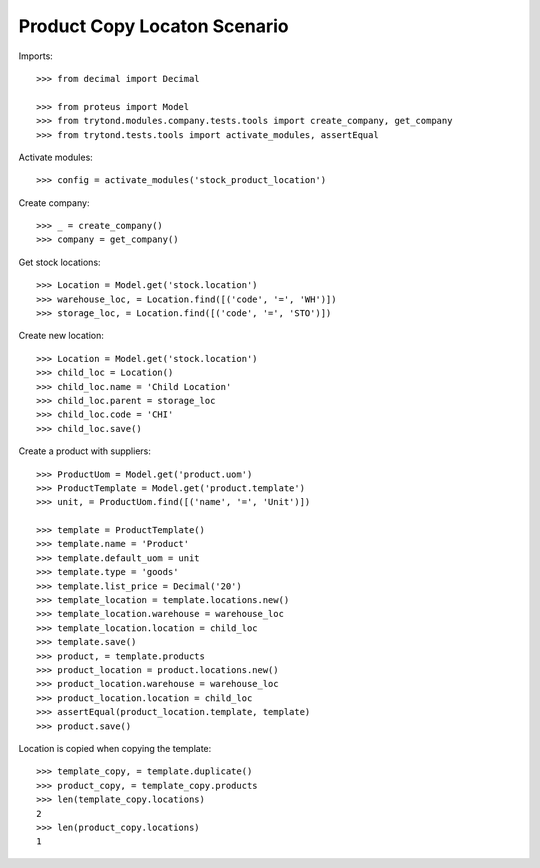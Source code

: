 =============================
Product Copy Locaton Scenario
=============================

Imports::

    >>> from decimal import Decimal

    >>> from proteus import Model
    >>> from trytond.modules.company.tests.tools import create_company, get_company
    >>> from trytond.tests.tools import activate_modules, assertEqual

Activate modules::

    >>> config = activate_modules('stock_product_location')

Create company::

    >>> _ = create_company()
    >>> company = get_company()

Get stock locations::

    >>> Location = Model.get('stock.location')
    >>> warehouse_loc, = Location.find([('code', '=', 'WH')])
    >>> storage_loc, = Location.find([('code', '=', 'STO')])

Create new location::

    >>> Location = Model.get('stock.location')
    >>> child_loc = Location()
    >>> child_loc.name = 'Child Location'
    >>> child_loc.parent = storage_loc
    >>> child_loc.code = 'CHI'
    >>> child_loc.save()

Create a product with suppliers::

    >>> ProductUom = Model.get('product.uom')
    >>> ProductTemplate = Model.get('product.template')
    >>> unit, = ProductUom.find([('name', '=', 'Unit')])

    >>> template = ProductTemplate()
    >>> template.name = 'Product'
    >>> template.default_uom = unit
    >>> template.type = 'goods'
    >>> template.list_price = Decimal('20')
    >>> template_location = template.locations.new()
    >>> template_location.warehouse = warehouse_loc
    >>> template_location.location = child_loc
    >>> template.save()
    >>> product, = template.products
    >>> product_location = product.locations.new()
    >>> product_location.warehouse = warehouse_loc
    >>> product_location.location = child_loc
    >>> assertEqual(product_location.template, template)
    >>> product.save()

Location is copied when copying the template::

    >>> template_copy, = template.duplicate()
    >>> product_copy, = template_copy.products
    >>> len(template_copy.locations)
    2
    >>> len(product_copy.locations)
    1
